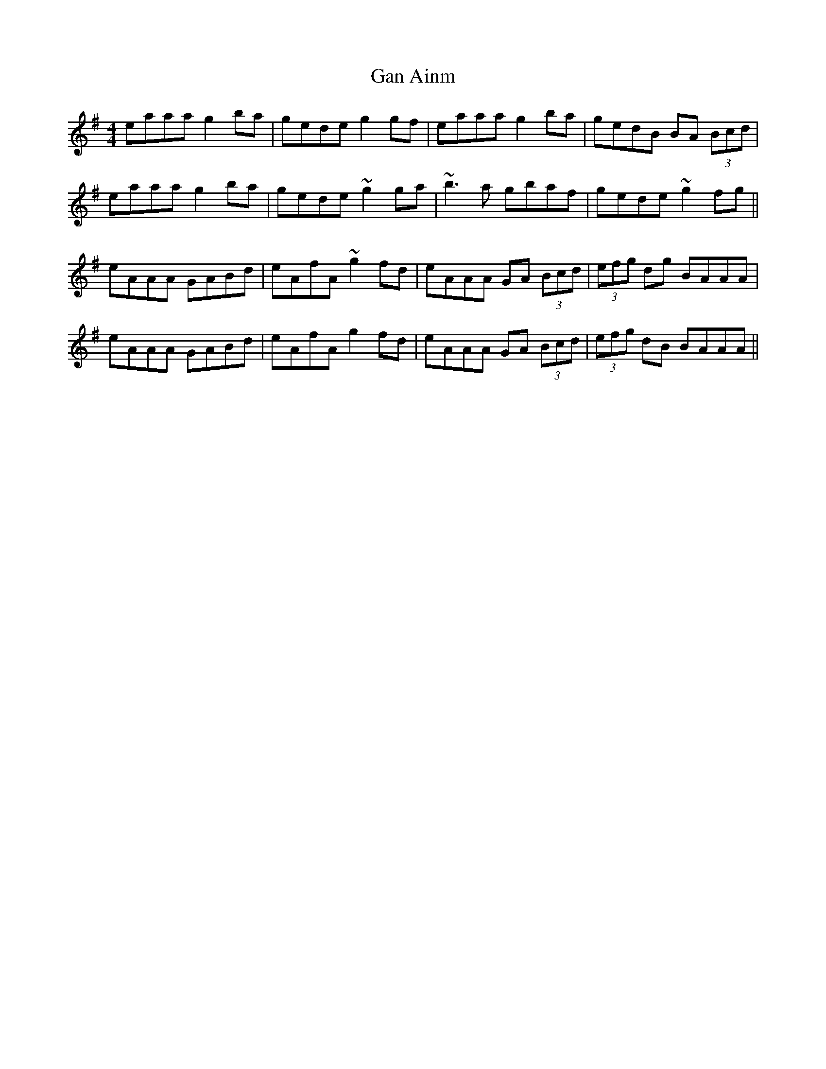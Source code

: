 X: 14655
T: Gan Ainm
R: reel
M: 4/4
K: Adorian
eaaa g2 ba|gede g2 gf|eaaa g2 ba|gedB BA (3Bcd|
eaaa g2 ba|gede ~g2 ga|~b3 a gbaf|gede ~g2 fg||
eAAA GABd|eAfA ~g2 fd|eAAA GA (3Bcd|(3efg dg BAAA|
eAAA GABd|eAfA g2 fd|eAAA GA (3Bcd|(3efg dB BAAA||

